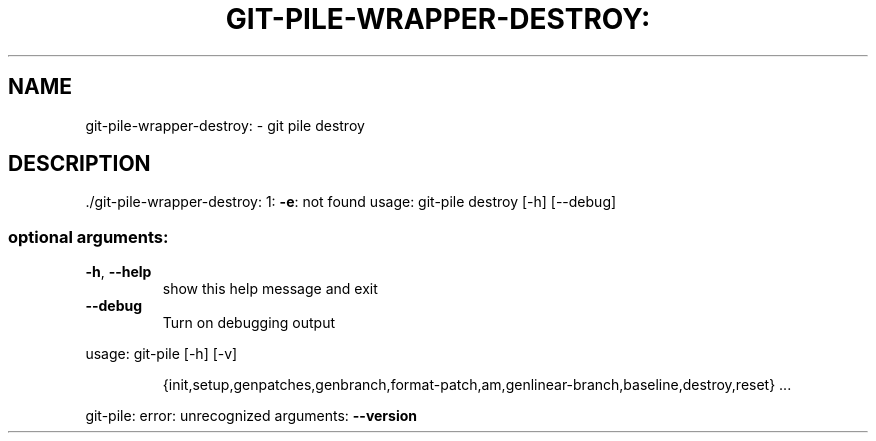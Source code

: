 .\" DO NOT MODIFY THIS FILE!  It was generated by help2man 1.48.1.
.TH GIT-PILE-WRAPPER-DESTROY: "1" "October 2021" "git-pile-wrapper-destroy: 1: -e: not found" "User Commands"
.SH NAME
git-pile-wrapper-destroy: \- git pile destroy
.SH DESCRIPTION
\&./git\-pile\-wrapper\-destroy: 1: \fB\-e\fR: not found
usage: git\-pile destroy [\-h] [\-\-debug]
.SS "optional arguments:"
.TP
\fB\-h\fR, \fB\-\-help\fR
show this help message and exit
.TP
\fB\-\-debug\fR
Turn on debugging output
.PP
usage: git\-pile [\-h] [\-v]
.IP
{init,setup,genpatches,genbranch,format\-patch,am,genlinear\-branch,baseline,destroy,reset}
\&...
.PP
git\-pile: error: unrecognized arguments: \fB\-\-version\fR
